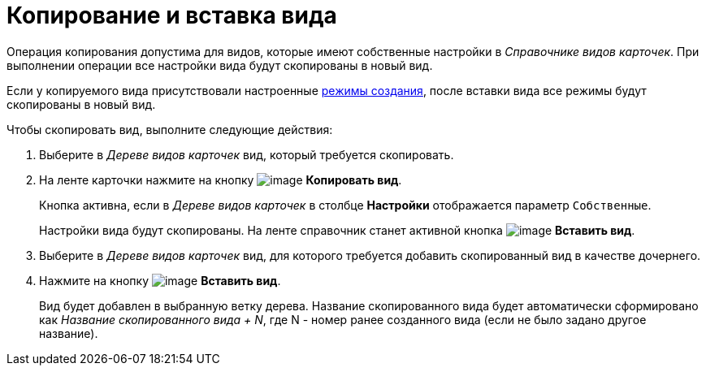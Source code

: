 = Копирование и вставка вида

Операция копирования допустима для видов, которые имеют собственные настройки в _Справочнике видов карточек_. При выполнении операции все настройки вида будут скопированы в новый вид.

Если у копируемого вида присутствовали настроенные xref:cSub_SetCardCreationMode.adoc[режимы создания], после вставки вида все режимы будут скопированы в новый вид.

.Чтобы скопировать вид, выполните следующие действия:
. Выберите в _Дереве видов карточек_ вид, который требуется скопировать.
. На ленте карточки нажмите на кнопку image:buttons/cSub_Copy.png[image] *Копировать вид*.
+
Кнопка активна, если в _Дереве видов карточек_ в столбце *Настройки* отображается параметр `Собственные`.
+
Настройки вида будут скопированы. На ленте справочник станет активной кнопка image:buttons/cSub_InsertType.png[image] *Вставить вид*.
+
. Выберите в _Дереве видов карточек_ вид, для которого требуется добавить скопированный вид в качестве дочернего.
. Нажмите на кнопку image:buttons/cSub_InsertType.png[image] *Вставить вид*.
+
Вид будет добавлен в выбранную ветку дерева. Название скопированного вида будет автоматически сформировано как _Название скопированного вида + N_, где N - номер ранее созданного вида (если не было задано другое название).
